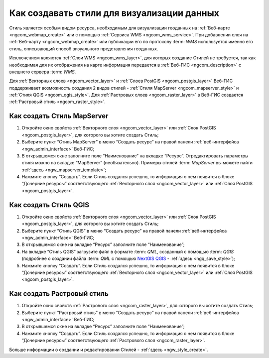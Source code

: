 .. _ngcom_styles:

Как создавать стили для визуализации данных
============================================

Стиль является особым видом ресурса, необходимым для визуализации геоданных на :ref:`Веб-карте <ngcom_webmap_create>` или с помощью :ref:`Сервиса WMS <ngcom_wms_service>`. При добавлении слоя на :ref:`Веб-карту <ngcom_webmap_create>` или публикации его по протоколу :term: `WMS` используется именно его стиль, описывающий способ визуального представления геоданных. 

Исключением являются :ref:`Слои WMS <ngcom_wms_layer>`, для которых создание Стилей не требуется, так как необходимая для их отображения на карте информация передается в :ref:`Веб-ГИС <ngcom_description>` с внешнего сервера :term: `WMS`.

Для :ref:`Векторных слоев <ngcom_vector_layer>` и :ref:`Слоев PostGIS <ngcom_postgis_layer>` Веб-ГИС поддерживает возможность создания 2 видов стилей - :ref:`Стиля MapServer <ngcom_mapserver_style>` и :ref:`Стиля QGIS <ngcom_qgis_style>`. Для :ref:`Растровых слоев <ngcom_raster_layer>` в Веб-ГИС создается :ref:`Растровый стиль <ngcom_raster_style>`.

.. _ngcom_mapserver_style:

Как создать Стиль MapServer 
----------------------------

#. Откройте окно свойств :ref:`Векторного слоя <ngcom_vector_layer>` или :ref:`Слоя PostGIS <ngcom_postgis_layer>`, для которого вы хотите создать Стиль;
#. Выберите пункт “Стиль MapServer” в меню “Создать ресурс” на правой панели :ref:`веб-интерфейса <ngw_admin_interface>` Веб-ГИС;
#. В открывшемся окне заполните поле “Наименование” на вкладке “Ресурс”. Отредактировать параметры стиля можно на вкладке “MapServer” (необязательно). Примеры стилей :term: `MapServer` вы можете найти :ref:`здесь <ngw_mapserver_template>`;
#. Нажмите кнопку “Создать”. Если Стиль создался успешно, то информация о нем появится в блоке “Дочерние ресурсы” соответствующего :ref:`Векторного слоя <ngcom_vector_layer>` или :ref:`Слоя PostGIS <ngcom_postgis_layer>`.

.. _ngcom_qgis_style:

Как создать Стиль QGIS 
-----------------------

#. Откройте окно свойств :ref:`Векторного слоя <ngcom_vector_layer>` или :ref:`Слоя PostGIS <ngcom_postgis_layer>`, для которого вы хотите создать Стиль;
#. Выберите пункт “Стиль QGIS” в меню “Создать ресурс” на правой панели :ref:`веб-интерфейса <ngw_admin_interface>` Веб-ГИС;
#. В открывшемся окне на вкладке “Ресурс” заполните поле “Наименование”;
#. На вкладке “Стиль QGIS” загрузите файл в формате :term: `QML`, созданный с помощью :term: `QGIS` (подробнее о создании файла :term: `QML` с помощью `NextGIS QGIS <http://nextgis.ru/nextgis-qgis/>`_ - :ref:`здесь <ngq_save_style>`);
#. Нажмите кнопку “Создать”. Если Стиль создался успешно, то информация о нем появится в блоке “Дочерние ресурсы” соответствующего :ref:`Векторного слоя <ngcom_vector_layer>` или :ref:`Слоя PostGIS <ngcom_postgis_layer>`.

.. _ngcom_raster_style:

Как создать Растровый стиль
-----------------------------

#. Откройте окно свойств :ref:`Растрового слоя <ngcom_raster_layer>`, для которого вы хотите создать Стиль;
#. Выберите пункт “Растровый стиль” в меню “Создать ресурс” на правой панели :ref:`веб-интерфейса <ngw_admin_interface>` Веб-ГИС;
#. В открывшемся окне на вкладке “Ресурс” заполните поле “Наименование”;
#. Нажмите кнопку “Создать”. Если Стиль создался успешно, то информация о нем появится в блоке “Дочерние ресурсы” соответствующего :ref:`Растрового слоя <ngcom_raster_layer>`.

Больше информации о создании и редактировании Стилей - :ref:`здесь <ngw_style_create>`.
